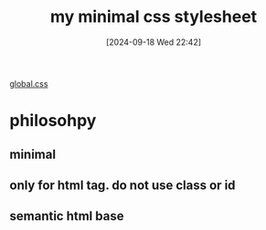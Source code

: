 #+title:      my minimal css stylesheet
#+date:       [2024-09-18 Wed 22:42]
#+filetags:   :css:
#+identifier: 20240918T224249

[[https://github.com/felixmurraytang/www/blob/main/src/styles/global.css][global.css]]

* philosohpy
** minimal
** only for html tag. do not use class or id
** semantic html base

